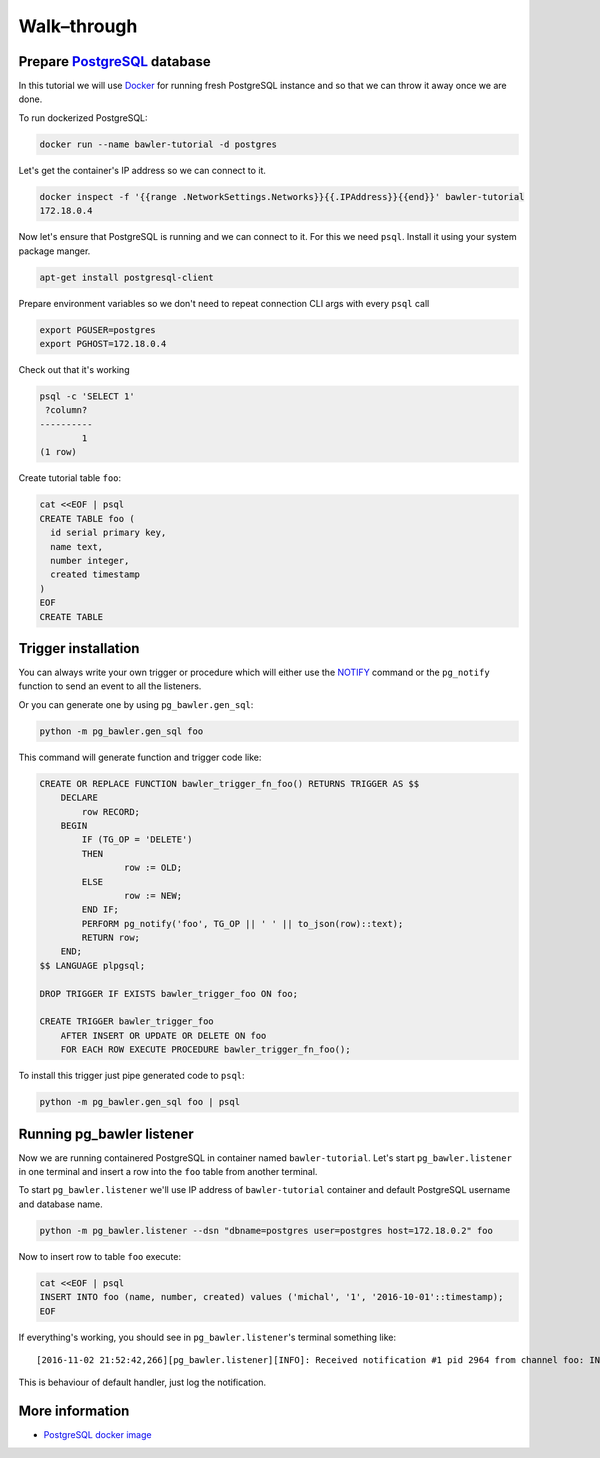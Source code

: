 
============
Walk–through
============


Prepare `PostgreSQL <https://www.postgresql.org/>`_ database
============================================================

In this tutorial we will use `Docker <http://www.docker.com/>`_ for running
fresh PostgreSQL instance and so that we can throw it away once we are done.


To run dockerized PostgreSQL:

.. code-block:: bash

        docker run --name bawler-tutorial -d postgres


Let's get the container's IP address so we can connect to it.


.. code-block:: bash

        docker inspect -f '{{range .NetworkSettings.Networks}}{{.IPAddress}}{{end}}' bawler-tutorial
        172.18.0.4


Now let's ensure that PostgreSQL is running and we can connect to it. For this
we need ``psql``. Install it using your system package manger.

.. code-block:: bash

    apt-get install postgresql-client


Prepare environment variables so we don't need to repeat connection CLI args
with every ``psql`` call


.. code-block:: bash

        export PGUSER=postgres
        export PGHOST=172.18.0.4


Check out that it's working


.. code-block:: bash

        psql -c 'SELECT 1'
         ?column?
        ----------
                1
        (1 row)


Create tutorial table ``foo``:


.. code-block:: bash

        cat <<EOF | psql
        CREATE TABLE foo (
          id serial primary key,
          name text,
          number integer,
          created timestamp
        )
        EOF
        CREATE TABLE



Trigger installation
====================

You can always write your own trigger or procedure which will either use the
`NOTIFY <https://www.postgresql.org/docs/current/static/sql-notify.html>`_
command or the ``pg_notify`` function to send an event to all the listeners.

Or you can generate one by using ``pg_bawler.gen_sql``:


.. code-block:: bash

        python -m pg_bawler.gen_sql foo


This command will generate function and trigger code like:


.. code-block:: plpgsql

        CREATE OR REPLACE FUNCTION bawler_trigger_fn_foo() RETURNS TRIGGER AS $$
            DECLARE
                row RECORD;
            BEGIN
                IF (TG_OP = 'DELETE')
                THEN
                        row := OLD;
                ELSE
                        row := NEW;
                END IF;
                PERFORM pg_notify('foo', TG_OP || ' ' || to_json(row)::text);
                RETURN row;
            END;
        $$ LANGUAGE plpgsql;

        DROP TRIGGER IF EXISTS bawler_trigger_foo ON foo;

        CREATE TRIGGER bawler_trigger_foo
            AFTER INSERT OR UPDATE OR DELETE ON foo
            FOR EACH ROW EXECUTE PROCEDURE bawler_trigger_fn_foo();


To install this trigger just pipe generated code to ``psql``:

.. code-block:: bash

        python -m pg_bawler.gen_sql foo | psql


Running pg_bawler listener
==========================

Now we are running containered PostgreSQL in container named
``bawler-tutorial``.
Let's start ``pg_bawler.listener`` in one terminal and insert a row into the ``foo`` table from another terminal.

To start ``pg_bawler.listener`` we'll use IP address of ``bawler-tutorial``
container and default PostgreSQL username and database name.


.. code-block:: bash

        python -m pg_bawler.listener --dsn "dbname=postgres user=postgres host=172.18.0.2" foo



Now to insert row to table ``foo`` execute:

.. code-block:: bash

        cat <<EOF | psql
        INSERT INTO foo (name, number, created) values ('michal', '1', '2016-10-01'::timestamp);
        EOF


If everything's working, you should see in ``pg_bawler.listener``'s terminal something like::

        [2016-11-02 21:52:42,266][pg_bawler.listener][INFO]: Received notification #1 pid 2964 from channel foo: INSERT {"id":3,"name":"michal","number":1,"created":"2016-10-01T00:00:00"}


This is behaviour of default handler, just log the notification.


More information
================

* `PostgreSQL docker image <https://hub.docker.com/_/postgres/>`_
